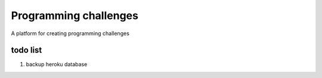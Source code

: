 Programming challenges
======================
A platform for creating programming challenges


todo list
---------
#. backup heroku database


